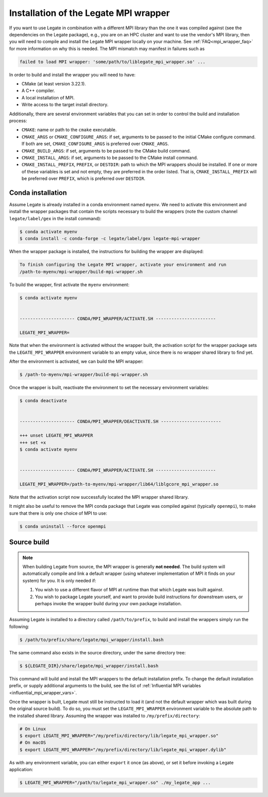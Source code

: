 ..
  SPDX-FileCopyrightText: Copyright (c) 2022-2025 NVIDIA CORPORATION & AFFILIATES. All rights reserved.
  SPDX-License-Identifier: Apache-2.0

.. _installation_of_mpi_wrapper:

Installation of the Legate MPI wrapper
======================================

If you want to use Legate in combination with a different MPI library than the
one it was compiled against (see the dependencies on the Legate package), e.g.,
you are on an HPC cluster and want to use the vendor's MPI library, then you
will need to compile and install the Legate MPI wrapper locally on your machine.
See :ref:`FAQ<mpi_wrapper_faq>` for more information on why this is needed.  The
MPI mismatch may manifest in failures such as

.. code-block:: sh

   failed to load MPI wrapper: 'some/path/to/liblegate_mpi_wrapper.so' ...

In order to build and install the wrapper you will need to have:

- CMake (at least version 3.22.1).
- A C++ compiler.
- A local installation of MPI.
- Write access to the target install directory.

Additionally, there are several environment variables that you can set in order to control
the build and installation process:

.. _influential_mpi_wrapper_vars:

- ``CMAKE``: name or path to the ``cmake`` executable.
- ``CMAKE_ARGS`` or ``CMAKE_CONFIGURE_ARGS``: if set, arguments to be passed to the
  initial CMake configure command. If both are set, ``CMAKE_CONFIGURE_ARGS`` is preferred
  over ``CMAKE_ARGS``.
- ``CMAKE_BUILD_ARGS``: if set, arguments to be passed to the CMake build command.
- ``CMAKE_INSTALL_ARGS``: if set, arguments to be passed to the CMake install command.
- ``CMAKE_INSTALL_PREFIX``, ``PREFIX``, or ``DESTDIR``: path to which the MPI wrappers
  should be installed. If one or more of these variables is set and not empty, they are
  preferred in the order listed. That is, ``CMAKE_INSTALL_PREFIX`` will be preferred over
  ``PREFIX``, which is preferred over ``DESTDIR``.


Conda installation
------------------

Assume Legate is already installed in a conda environment named ``myenv``. We need to
activate this environment and install the wrapper packages that contain the scripts
necessary to build the wrappers (note the custom channel ``legate/label/gex`` in the
install command):

.. code-block:: sh

   $ conda activate myenv
   $ conda install -c conda-forge -c legate/label/gex legate-mpi-wrapper

When the wrapper package is installed, the instructions for building the wrapper are
displayed:

.. code-block:: sh

   To finish configuring the Legate MPI wrapper, activate your environment and run
   /path-to-myenv/mpi-wrapper/build-mpi-wrapper.sh

To build the wrapper, first activate the ``myenv`` environment:

.. code-block:: sh

   $ conda activate myenv


   --------------------- CONDA/MPI_WRAPPER/ACTIVATE.SH -----------------------

   LEGATE_MPI_WRAPPER=

Note that when the environment is activated without the wrapper built, the activation
script for the wrapper package sets the ``LEGATE_MPI_WRAPPER`` environment variable to an
empty value, since there is no wrapper shared library to find yet.

After the environment is activated, we can build the MPI wrapper:

.. code-block:: sh

   $ /path-to-myenv/mpi-wrapper/build-mpi-wrapper.sh

Once the wrapper is built, reactivate the environment to set the necessary environment
variables:

.. code-block:: sh

   $ conda deactivate


   --------------------- CONDA/MPI_WRAPPER/DEACTIVATE.SH -----------------------

   +++ unset LEGATE_MPI_WRAPPER
   +++ set +x
   $ conda activate myenv


   --------------------- CONDA/MPI_WRAPPER/ACTIVATE.SH -----------------------

   LEGATE_MPI_WRAPPER=/path-to-myenv/mpi-wrapper/lib64/liblgcore_mpi_wrapper.so

Note that the activation script now successfully located the MPI wrapper shared library.

It might also be useful to remove the MPI conda package that Legate was compiled against
(typically ``openmpi``), to make sure that there is only one choice of MPI to use:

.. code-block:: sh

   $ conda uninstall --force openmpi


Source build
------------

.. note::

   When building Legate from source, the MPI wrapper is generally **not needed**. The
   build system will automatically compile and link a default wrapper (using whatever
   implementation of MPI it finds on your system) for you. It is only needed if:

   #. You wish to use a different flavor of MPI at runtime than that which Legate was
      built against.
   #. You wish to package Legate yourself, and want to provide build instructions for
      downstream users, or perhaps invoke the wrapper build during your own package
      installation.


Assuming Legate is installed to a directory called ``/path/to/prefix``, to build and
install the wrappers simply run the following:

.. code-block:: sh

   $ /path/to/prefix/share/legate/mpi_wrapper/install.bash


The same command also exists in the source directory, under the same directory tree:

.. code-block:: sh

   $ ${LEGATE_DIR}/share/legate/mpi_wrapper/install.bash

This command will build and install the MPI wrappers to the default installation
prefix. To change the default installation prefix, or supply additional arguments to the
build, see the list of :ref:`Influential MPI variables <influential_mpi_wrapper_vars>`.

Once the wrapper is built, Legate must still be instructed to load it (and not the default
wrapper which was built during the original source build). To do so, you must set the
``LEGATE_MPI_WRAPPER`` environment variable to the absolute path to the installed shared
library. Assuming the wrapper was installed to ``/my/prefix/directory``:

.. code-block:: sh

   # On Linux
   $ export LEGATE_MPI_WRAPPER="/my/prefix/directory/lib/legate_mpi_wrapper.so"
   # On macOS
   $ export LEGATE_MPI_WRAPPER="/my/prefix/directory/lib/legate_mpi_wrapper.dylib"


As with any environment variable, you can either ``export`` it once (as above), or set it
before invoking a Legate application:

.. code-block:: sh

   $ LEGATE_MPI_WRAPPER="/path/to/legate_mpi_wrapper.so" ./my_legate_app ...
